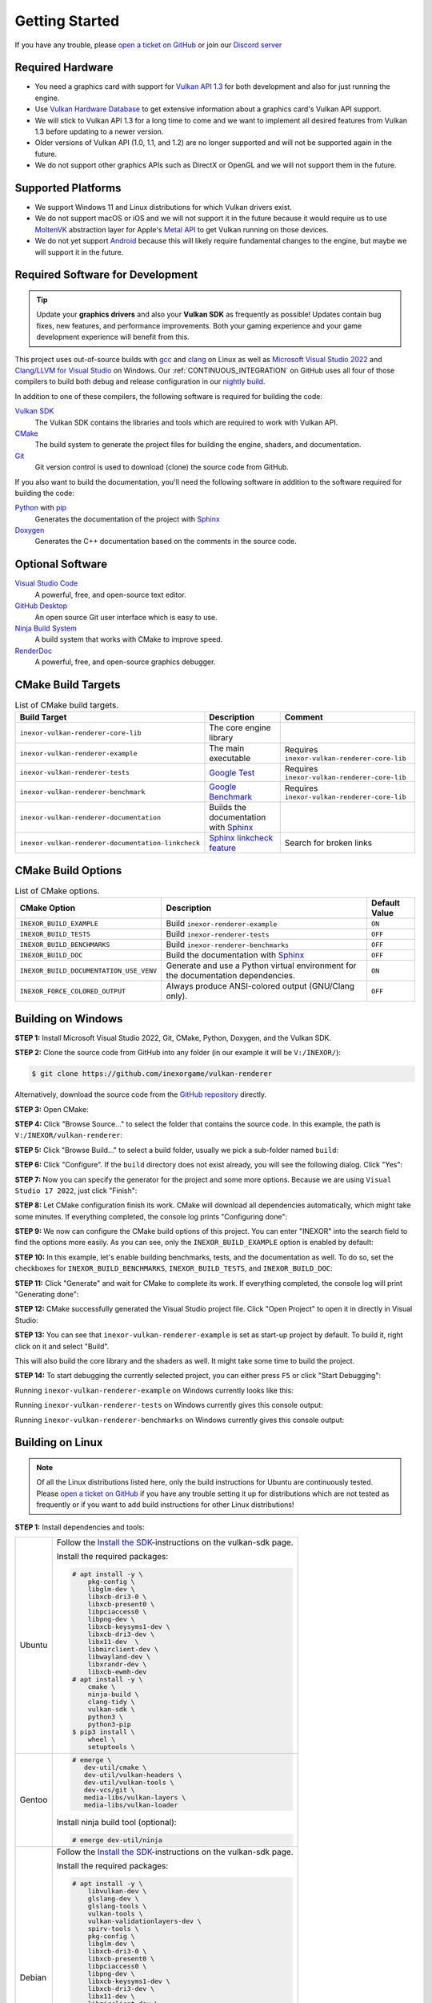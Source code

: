 .. _GETTING_STARTED:

Getting Started
===============

|discord|

If you have any trouble, please `open a ticket on GitHub <https://github.com/inexorgame/vulkan-renderer/issues>`__ or join our `Discord server <https://discord.com/invite/acUW8k7>`__

.. |discord| image:: https://img.shields.io/discord/698219248954376256?logo=discord
   :target: https://discord.com/invite/acUW8k7

.. _SUPPORTED_PLATFORMS:

Required Hardware
-----------------

- You need a graphics card with support for `Vulkan API 1.3 <https://www.vulkan.org/>`__ for both development and also for just running the engine.
- Use `Vulkan Hardware Database <https://vulkan.gpuinfo.org/>`__ to get extensive information about a graphics card's Vulkan API support.
- We will stick to Vulkan API 1.3 for a long time to come and we want to implement all desired features from Vulkan 1.3 before updating to a newer version.
- Older versions of Vulkan API (1.0, 1.1, and 1.2) are no longer supported and will not be supported again in the future.
- We do not support other graphics APIs such as DirectX or OpenGL and we will not support them in the future.

Supported Platforms
-------------------

- We support Windows 11 and Linux distributions for which Vulkan drivers exist.
- We do not support macOS or iOS and we will not support it in the future because it would require us to use `MoltenVK <https://github.com/KhronosGroup/MoltenVK>`__ abstraction layer for Apple's `Metal API <https://developer.apple.com/metal/>`__ to get Vulkan running on those devices.
- We do not yet support `Android <https://source.android.com/docs/core/graphics/implement-vulkan>`__ because this will likely require fundamental changes to the engine, but maybe we will support it in the future.

Required Software for Development
---------------------------------

.. tip::
    Update your **graphics drivers** and also your **Vulkan SDK** as frequently as possible! Updates contain bug fixes, new features, and performance improvements. Both your gaming experience and your game development experience will benefit from this.

This project uses out-of-source builds with `gcc <https://gcc.gnu.org/>`__ and `clang <https://clang.llvm.org/>`__ on Linux as well as `Microsoft Visual Studio 2022 <https://visualstudio.microsoft.com/en/>`__ and `Clang/LLVM for Visual Studio <https://learn.microsoft.com/en-us/cpp/build/clang-support-msbuild?view=msvc-170>`__ on Windows. Our :ref:`CONTINUOUS_INTEGRATION` on GitHub uses all four of those compilers to build both debug and release configuration in our `nightly build <https://github.com/inexorgame/vulkan-renderer/releases/tag/nightly>`__.

In addition to one of these compilers, the following software is required for building the code:

`Vulkan SDK <https://vulkan.lunarg.com/sdk/home>`__
  The Vulkan SDK contains the libraries and tools which are required to work with Vulkan API.

`CMake <https://cmake.org/>`__
  The build system to generate the project files for building the engine, shaders, and documentation.

`Git <https://www.git-scm.com/>`__
  Git version control is used to download (clone) the source code from GitHub.

If you also want to build the documentation, you'll need the following software in addition to the software required for building the code:

`Python <https://www.python.org/>`__ with `pip <https://pypi.org/project/pip/>`__
  Generates the documentation of the project with `Sphinx <https://www.sphinx-doc.org/en/master/index.html>`__

`Doxygen <http://www.doxygen.nl/download.html>`__
  Generates the C++ documentation based on the comments in the source code.

Optional Software
-----------------

`Visual Studio Code <https://code.visualstudio.com/>`__
  A powerful, free, and open-source text editor.

`GitHub Desktop <https://desktop.github.com/>`__
  An open source Git user interface which is easy to use.

`Ninja Build System <https://ninja-build.org/>`__
  A build system that works with CMake to improve speed.

`RenderDoc <https://renderdoc.org/>`__
  A powerful, free, and open-source graphics debugger.

CMake Build Targets
-------------------

.. list-table:: List of CMake build targets.
   :header-rows: 1

   * - Build Target
     - Description
     - Comment
   * - ``inexor-vulkan-renderer-core-lib``
     - The core engine library
     - 
   * - ``inexor-vulkan-renderer-example``
     - The main executable
     - Requires ``inexor-vulkan-renderer-core-lib``
   * - ``inexor-vulkan-renderer-tests``
     - `Google Test <https://github.com/google/googletest>`__
     - Requires ``inexor-vulkan-renderer-core-lib``
   * - ``inexor-vulkan-renderer-benchmark``
     - `Google Benchmark <https://github.com/google/benchmark>`__
     - Requires ``inexor-vulkan-renderer-core-lib``
   * - ``inexor-vulkan-renderer-documentation``
     - Builds the documentation with `Sphinx <https://www.sphinx-doc.org/en/master/>`__
     -
   * - ``inexor-vulkan-renderer-documentation-linkcheck``
     - `Sphinx linkcheck feature <https://www.sphinx-doc.org/en/master/_modules/sphinx/builders/linkcheck.html>`__
     - Search for broken links

CMake Build Options
-------------------

.. list-table:: List of CMake options.
   :header-rows: 1

   * - CMake Option
     - Description
     - Default Value
   * - ``INEXOR_BUILD_EXAMPLE``
     - Build ``inexor-renderer-example``
     - ``ON``
   * - ``INEXOR_BUILD_TESTS``
     - Build ``inexor-renderer-tests``
     - ``OFF``
   * - ``INEXOR_BUILD_BENCHMARKS``
     - Build ``inexor-renderer-benchmarks``
     - ``OFF``
   * - ``INEXOR_BUILD_DOC``
     - Build the documentation with `Sphinx <https://www.sphinx-doc.org/en/master/>`__
     - ``OFF``
   * - ``INEXOR_BUILD_DOCUMENTATION_USE_VENV``
     - Generate and use a Python virtual environment for the documentation dependencies.
     - ``ON``
   * - ``INEXOR_FORCE_COLORED_OUTPUT``
     - Always produce ANSI-colored output (GNU/Clang only).
     - ``OFF``

.. _BUILD_INSTRUCTIONS:

Building on Windows
-------------------

**STEP 1:** Install Microsoft Visual Studio 2022, Git, CMake, Python, Doxygen, and the Vulkan SDK.

**STEP 2:** Clone the source code from GitHub into any folder (in our example it will be ``V:/INEXOR/``):

.. code-block:: shell-session

    $ git clone https://github.com/inexorgame/vulkan-renderer

Alternatively, download the source code from the `GitHub repository <https://github.com/inexorgame/vulkan-renderer/archive/refs/heads/main.zip>`__ directly.

**STEP 3:** Open CMake:

.. image:: images/cmake-win/cmake-win-1.png
   :width: 700px

**STEP 4:** Click "Browse Source..." to select the folder that contains the source code. In this example, the path is ``V:/INEXOR/vulkan-renderer``:

.. image:: images/cmake-win/cmake-win-2.png
   :width: 700px

**STEP 5:** Click "Browse Build..." to select a build folder, usually we pick a sub-folder named ``build``:

.. image:: images/cmake-win/cmake-win-3.png
   :width: 700px

**STEP 6:** Click "Configure". If the ``build`` directory does not exist already, you will see the following dialog. Click "Yes":

.. image:: images/cmake-win/cmake-win-4.png
   :width: 700px

**STEP 7:** Now you can specify the generator for the project and some more options. Because we are using ``Visual Studio 17 2022``, just click "Finish":

.. image:: images/cmake-win/cmake-win-5.png
   :width: 700px

**STEP 8:** Let CMake configuration finish its work. CMake will download all dependencies automatically, which might take some minutes. If everything completed, the console log prints "Configuring done":

.. image:: images/cmake-win/cmake-win-6.png
   :width: 700px

**STEP 9:** We now can configure the CMake build options of this project. You can enter "INEXOR" into the search field to find the options more easily. As you can see, only the ``INEXOR_BUILD_EXAMPLE`` option is enabled by default:

.. image:: images/cmake-win/cmake-win-7.png
   :width: 700px

**STEP 10:** In this example, let's enable building benchmarks, tests, and the documentation as well. To do so, set the checkboxes for ``INEXOR_BUILD_BENCHMARKS``, ``INEXOR_BUILD_TESTS``, and ``INEXOR_BUILD_DOC``:

.. image:: images/cmake-win/cmake-win-8.png
   :width: 700px

**STEP 11:** Click "Generate" and wait for CMake to complete its work. If everything completed, the console log will print "Generating done":

.. image:: images/cmake-win/cmake-win-9.png
   :width: 700px

**STEP 12:** CMake successfully generated the Visual Studio project file. Click "Open Project" to open it in directly in Visual Studio:

.. image:: images/cmake-win/cmake-win-10.png
   :width: 700px

**STEP 13:** You can see that ``inexor-vulkan-renderer-example`` is set as start-up project by default. To build it, right click on it and select "Build".

.. image:: images/cmake-win/cmake-win-11.png
   :width: 800px

This will also build the core library and the shaders as well. It might take some time to build the project.

.. image:: images/cmake-win/cmake-win-12.png
   :width: 800px

**STEP 14:** To start debugging the currently selected project, you can either press ``F5`` or click "Start Debugging":

.. image:: images/cmake-win/cmake-win-13.png
   :width: 800px

Running ``inexor-vulkan-renderer-example`` on Windows currently looks like this:

.. image:: images/example-app/example-app-1.png
   :width: 800px

Running ``inexor-vulkan-renderer-tests`` on Windows currently gives this console output:

.. image:: images/example-app/tests.png
   :width: 800px

Running ``inexor-vulkan-renderer-benchmarks`` on Windows currently gives this console output:

.. image:: images/example-app/benchmarks.png
   :width: 800px

Building on Linux
-----------------

.. note::
    Of all the Linux distributions listed here, only the build instructions for Ubuntu are continuously tested. Please `open a ticket on GitHub <https://github.com/inexorgame/vulkan-renderer/issues>`__ if you have any trouble setting it up for distributions which are not tested as frequently or if you want to add build instructions for other Linux distributions!

**STEP 1:** Install dependencies and tools:

+--------+---------------------------------------+
| Ubuntu | Follow the                            |
|        | `Install the SDK`_-instructions on    |
|        | the vulkan-sdk page.                  |
|        |                                       |
|        | Install the required packages:        |
|        |                                       |
|        | .. code-block:: shell-session         |
|        |                                       |
|        |     # apt install -y \                |
|        |         pkg-config \                  |
|        |         libglm-dev \                  |
|        |         libxcb-dri3-0 \               |
|        |         libxcb-present0 \             |
|        |         libpciaccess0 \               |
|        |         libpng-dev \                  |
|        |         libxcb-keysyms1-dev \         |
|        |         libxcb-dri3-dev \             |
|        |         libx11-dev  \                 |
|        |         libmirclient-dev \            |
|        |         libwayland-dev \              |
|        |         libxrandr-dev \               |
|        |         libxcb-ewmh-dev               |
|        |     # apt install -y \                |
|        |         cmake \                       |
|        |         ninja-build \                 |
|        |         clang-tidy \                  |
|        |         vulkan-sdk \                  |
|        |         python3 \                     |
|        |         python3-pip                   |
|        |     $ pip3 install \                  |
|        |         wheel \                       |
|        |         setuptools \                  |
|        |                                       |
+--------+---------------------------------------+
| Gentoo | .. code-block:: shell-session         |
|        |                                       |
|        |     # emerge \                        |
|        |        dev-util/cmake \               |
|        |        dev-util/vulkan-headers \      |
|        |        dev-util/vulkan-tools \        |
|        |        dev-vcs/git \                  |
|        |        media-libs/vulkan-layers \     |
|        |        media-libs/vulkan-loader       |
|        |                                       |
|        |                                       |
|        | Install ninja build tool (optional):  |
|        |                                       |
|        |                                       |
|        | .. code-block:: shell-session         |
|        |                                       |
|        |     # emerge dev-util/ninja           |
+--------+---------------------------------------+
| Debian | Follow the                            |
|        | `Install the SDK`_-instructions on    |
|        | the vulkan-sdk page.                  |
|        |                                       |
|        | Install the required packages:        |
|        |                                       |
|        | .. code-block:: shell-session         |
|        |                                       |
|        |     # apt install -y \                |
|        |         libvulkan-dev \               |
|        |         glslang-dev \                 |
|        |         glslang-tools \               |
|        |         vulkan-tools \                |
|        |         vulkan-validationlayers-dev \ |
|        |         spirv-tools \                 |
|        |         pkg-config \                  |
|        |         libglm-dev \                  |
|        |         libxcb-dri3-0 \               |
|        |         libxcb-present0 \             |
|        |         libpciaccess0 \               |
|        |         libpng-dev \                  |
|        |         libxcb-keysyms1-dev \         |
|        |         libxcb-dri3-dev \             |
|        |         libx11-dev \                  |
|        |         libmirclient-dev \            |
|        |         libwayland-dev \              |
|        |         libxrandr-dev \               |
|        |         libxcb-ewmh-dev               |
|        |     # apt install -y \                |
|        |         cmake \                       |
|        |         ninja-build \                 |
|        |         clang-tidy \                  |
|        |         vulkan-sdk \                  |
|        |         python3 \                     |
|        |         python3-pip                   |
|        |     $ pip3 install \                  |
|        |         wheel \                       |
|        |         setuptools \                  |
|        |                                       |
+--------+---------------------------------------+
| Arch   | Follow the                            |
|        | `Install the SDK`_-instructions on    |
|        | the vulkan-sdk page.                  |
|        |                                       |
|        | Install the required packages:        |
|        |                                       |
|        | .. code-block:: shell-session         |
|        |                                       |
|        |     # pacman -S --noconfirm \         |
|        |         pkg-config \                  |
|        |         glslang \                     |
|        |         spirv-tools \                 |
|        |         glm \                         |
|        |         libice \                      |
|        |         libpciaccess \                |
|        |         libpng \                      |
|        |         libx11 \                      |
|        |         libxres \                     |
|        |         xkeyboard-config \            |
|        |         libxrandr \                   |
|        |         libxcb \                      |
|        |         libxaw \                      |
|        |         xcb-util \                    |
|        |         xtrans \                      |
|        |         libxvmc                       |
|        |     # pacman -S --noconfirm \         |
|        |         cmake \                       |
|        |         ninja \                       |
|        |         vulkan-headers \              |
|        |         vulkan-tools \                |
|        |         vulkan-validation-layers \    |
|        |         python3 \                     |
|        |         python-pip                    |
|        |     $ pip3 install \                  |
|        |         wheel \                       |
|        |         setuptools \                  |
|        |                                       |
+--------+---------------------------------------+
| Fedora | Install the required packages:        |
|        |                                       |
|        | .. code-block:: shell-session         |
|        |                                       |
|        |     # dnf install -y \                |
|        |         git \                         |
|        |         cmake \                       |
|        |         gcc \                         |
|        |         gcc-c++ \                     |
|        |         ninja-build \                 |
|        |         vulkan \                      |
|        |         libvkd3d \                    |
|        |         vulkan-loader-devel \         |
|        |         python3-pip \                 |
|        |         libglvnd-devel \              |
|        |         libfontenc-devel \            |
|        |         libXaw-devel \                |
|        |         libXcomposite-devel \         |
|        |         libXcursor-devel \            |
|        |         libXdmcp-devel \              |
|        |         libXtst-devel \               |
|        |         libXinerama-devel \           |
|        |         libxkbfile-devel \            |
|        |         libXrandr-devel \             |
|        |         libXres-devel \               |
|        |         libXScrnSaver-devel \         |
|        |         libXvMC-devel \               |
|        |         xorg-x11-xtrans-devel \       |
|        |         xcb-util-wm-devel \           |
|        |         xcb-util-image-devel \        |
|        |         xcb-util-keysyms-devel \      |
|        |         xcb-util-renderutil-devel \   |
|        |         libXdamage-devel \            |
|        |         libXxf86vm-devel \            |
|        |         libXv-devel \                 |
|        |         xcb-util-devel \              |
|        |         libuuid-devel \               |
|        |         xkeyboard-config-devel \      |
|        |         glslang-devel                 |
|        |                                       |
+--------+---------------------------------------+
| Other? | `Open a ticket on GitHub`__           |
+--------+---------------------------------------+

__ https://github.com/inexorgame/vulkan-renderer/issues

.. _Install the SDK: https://vulkan.lunarg.com/doc/view/latest/linux/getting_started.html

**STEP 2:** Clone the repository:

.. code-block:: shell-session

    $ git clone https://github.com/inexorgame/vulkan-renderer
    $ cd vulkan-renderer

**STEP 3:** Configure CMake:

.. code-block:: shell-session

    $ cmake . --Bbuild --DCMAKE_BUILD_TYPE=Debug

You can pass ``--GNinja`` if Ninja build system is installed:

.. code-block:: shell-session

    $ cmake . --Bbuild --GNinja --DCMAKE_BUILD_TYPE=Debug

**STEP 4:** Build and run:

.. code-block:: shell-session

    $ cmake --build build --target inexor-vulkan-renderer-example
    $ ./build/example/inexor-vulkan-renderer-example
